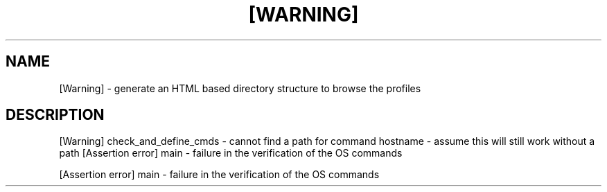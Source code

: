 .\" DO NOT MODIFY THIS FILE!  It was generated by help2man 1.49.3.
.TH [WARNING] "1" "March 2023" "[Warning] check_and_define_cmds          - cannot find a path for command hostname - assume this will still work without a path" "User Commands"
.SH NAME
[Warning] \- generate an HTML based directory structure to browse the profiles
.SH DESCRIPTION
[Warning] check_and_define_cmds          \- cannot find a path for command hostname \- assume this will still work without a path
[Assertion error] main                           \- failure in the verification of the OS commands
.PP
[Assertion error] main                           \- failure in the verification of the OS commands
